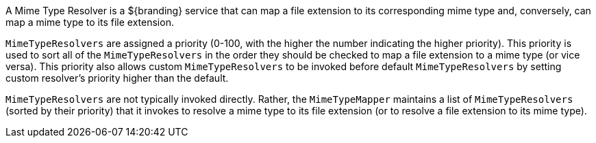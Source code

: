 :title: Mime Type Resolver Intro
:type: transformerIntro
:status: published
:link: _mime_type_resolver_intro
:summary: Introduction to mime type resolvers.

A ((Mime Type Resolver)) is a ${branding} service that can map a file extension to its corresponding mime type and, conversely, can map a mime type to its file extension.

`MimeTypeResolvers` are assigned a priority (0-100, with the higher the number indicating the higher priority).
This priority is used to sort all of the `MimeTypeResolvers` in the order they should be checked to map a file extension to a mime type (or vice versa).
This priority also allows custom `MimeTypeResolvers` to be invoked before default `MimeTypeResolvers` by setting custom resolver's priority higher than the default.

`MimeTypeResolvers` are not typically invoked directly.
Rather, the `MimeTypeMapper` maintains a list of `MimeTypeResolvers` (sorted by their priority) that it invokes to resolve a mime type to its file extension (or to resolve a file extension to its mime type).
